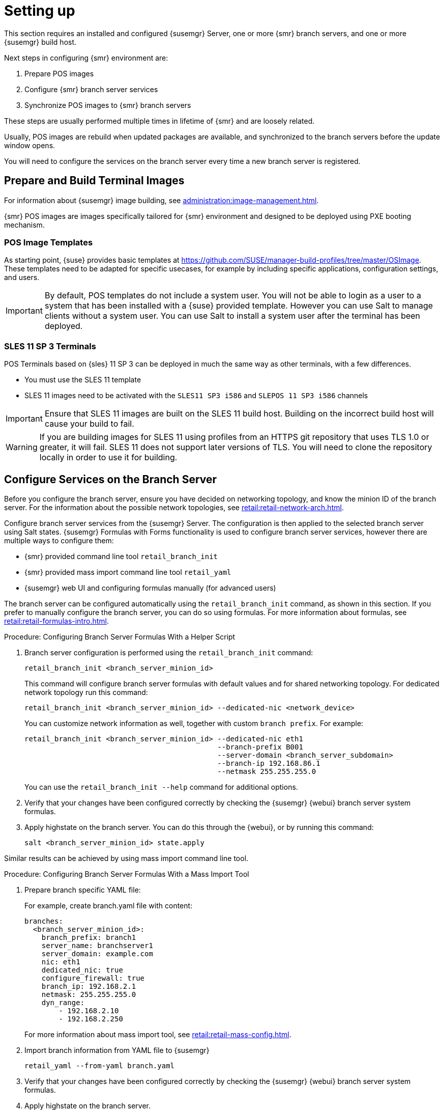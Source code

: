 [[retail-install-setup]]
= Setting up

This section requires an installed and configured {susemgr} Server, one or more {smr} branch servers, and one or more {susemgr} build host.

Next steps in configuring {smr} environment are:

. Prepare POS images
. Configure {smr} branch server services
. Synchronize POS images to {smr} branch servers

These steps are usually performed multiple times in lifetime of {smr} and are loosely related.

Usually, POS images are rebuild when updated packages are available, and synchronized to the branch servers before the update window opens.

You will need to configure the services on the branch server every time a new branch server is registered.

== Prepare and Build Terminal Images

For information about {susemgr} image building, see xref:administration:image-management.adoc[].

{smr} POS images are images specifically tailored for {smr} environment and designed to be deployed using PXE booting mechanism.

=== POS Image Templates

As starting point, {suse} provides basic templates at https://github.com/SUSE/manager-build-profiles/tree/master/OSImage[].
These templates need to be adapted for specific usecases, for example by including specific applications, configuration settings, and users.

[IMPORTANT]
====
By default, POS templates do not include a system user. 
You will not be able to login as a user to a system that has been installed with a {suse} provided template. 
However you can use Salt to manage clients without a system user.
You can use Salt to install a system user after the terminal has been deployed.
====

=== SLES{nbsp}11 SP{nbsp}3 Terminals

POS Terminals based on {sles}{nbsp}11 SP{nbsp}3 can be deployed in much the same way as other terminals, with a few differences.

* You must use the SLES{nbsp}11 template
* SLES{nbsp}11 images need to be activated with the [systemitem]``SLES11 SP3 i586`` and [systemitem]``SLEPOS 11 SP3 i586`` channels

[IMPORTANT]
====
Ensure that SLES{nbsp}11 images are built on the SLES{nbsp}11 build host.
Building on the incorrect build host will cause your build to fail.
====

[WARNING]
====
If you are building images for SLES{nbsp}11 using profiles from an HTTPS git repository that uses TLS 1.0 or greater, it will fail.
SLES{nbsp}11 does not support later versions of TLS.
You will need to clone the repository locally in order to use it for building.
====

== Configure Services on the Branch Server

Before you configure the branch server, ensure you have decided on networking topology, and know the minion ID of the branch server.
For the information about the possible network topologies, see xref:retail:retail-network-arch.adoc[].

Configure branch server services from the {susemgr} Server.
The configuration is then applied to the selected branch server using Salt states.
{susemgr} Formulas with Forms functionality is used to configure branch server services, however there are multiple ways to configure them:

* {smr} provided command line tool [command]``retail_branch_init``
* {smr} provided mass import command line tool [command]``retail_yaml``
* {susemgr} web UI and configuring formulas manually (for advanced users)


The branch server can be configured automatically using the [command]``retail_branch_init`` command, as shown in this section.
If you prefer to manually configure the branch server, you can do so using formulas.
For more information about formulas, see xref:retail:retail-formulas-intro.adoc[].

.Procedure: Configuring Branch Server Formulas With a Helper Script

. Branch server configuration is performed using the [command]``retail_branch_init`` command:
+
----
retail_branch_init <branch_server_minion_id>
----
+
This command will configure branch server formulas with default values and for shared networking topology.
For dedicated network topology run this command:
+
----
retail_branch_init <branch_server_minion_id> --dedicated-nic <network_device>
----
+
You can customize network information as well, together with custom [systemitem]``branch prefix``. For example:
+
----
retail_branch_init <branch_server_minion_id> --dedicated-nic eth1
                                             --branch-prefix B001
                                             --server-domain <branch_server_subdomain>
                                             --branch-ip 192.168.86.1
                                             --netmask 255.255.255.0
----
+
You can use the [command]``retail_branch_init --help`` command for additional options.

. Verify that your changes have been configured correctly by checking the {susemgr} {webui} branch server system formulas.
. Apply highstate on the branch server.
You can do this through the {webui}, or by running this command:
+
----
salt <branch_server_minion_id> state.apply
----

Similar results can be achieved by using mass import command line tool.

.Procedure: Configuring Branch Server Formulas With a Mass Import Tool

. Prepare branch specific YAML file:
+
For example, create branch.yaml file with content:
+
----
branches:
  <branch_server_minion_id>:
    branch_prefix: branch1
    server_name: branchserver1
    server_domain: example.com
    nic: eth1
    dedicated_nic: true
    configure_firewall: true
    branch_ip: 192.168.2.1
    netmask: 255.255.255.0
    dyn_range:
        - 192.168.2.10
        - 192.168.2.250
----
+
For more information about mass import tool, see xref:retail:retail-mass-config.adoc[].
. Import branch information from YAML file to {susemgr}
+
----
retail_yaml --from-yaml branch.yaml
----
. Verify that your changes have been configured correctly by checking the {susemgr} {webui} branch server system formulas.
. Apply highstate on the branch server.

[WARNING]
====
Both [command]``retail_branch_init`` and [command]``retail_yaml`` commands overwrites existing configuration of specified branch server.
====

After the initial configuration done by command line tools, branch server configuration can be further adjusted in {susemgr} {webui} through branch server formulas.

=== Create Required System Groups

{smr} requires system groups for terminals and servers.
Manually create these system groups during installation:

* [systemitem]``TERMINALS``
* [systemitem]``SERVERS``

Additionally, you will need to create a system group for each branch server, and each terminal hardware type in your environment.
For more information about hardware type groups, see xref:retail:retail-deploy-terminals.adoc[].

Branch server groups are named after branch server prefixes, for example group name [systemitem]``B0001`` for branch server prefix [systemitem]``BOO1``.

You can create system groups using the {susemgr} {webui}.
Navigate to menu:Systems[System Groups] and click btn:[Create System Group].

For more information about system groups, see xref:reference:systems/system-groups.adoc[].

[NOTE]
====
{smr} command line tools create required system groups and branch group automatically.
====


== Synchronize Images to the Branch Server

The OS image you use on the {susemgr} server must be synchronized for use to the branch server.
You can do this with the Salt [command]``image-sync`` state, part of the [systemitem]``Image Synchronization Formula``.

.Procedure: Synchronizing Images to the Branch Server

. On the {susemgr} server, run this command:
+
----
salt <branch_server_minion_id> state.apply image-sync
----
. The image details will be transferred to [path]``/srv/saltboot`` on the branch server.

You can also set synchronization to run automatically on the branch server.
Configure the image synchronization formula to apply the highstate regularly.
For more information about [systemitem]``Image Synchronization Formula``, see xref:salt:formula-imagesync.adoc[].
